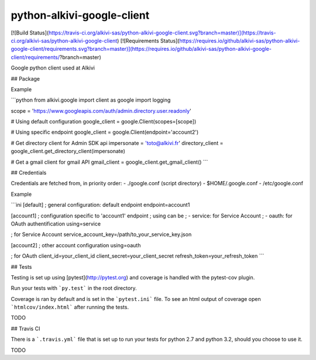 python-alkivi-google-client
==========================

[![Build Status](https://travis-ci.org/alkivi-sas/python-alkivi-google-client.svg?branch=master)](https://travis-ci.org/alkivi-sas/python-alkivi-google-client)
[![Requirements Status](https://requires.io/github/alkivi-sas/python-alkivi-google-client/requirements.svg?branch=master)](https://requires.io/github/alkivi-sas/python-alkivi-google-client/requirements/?branch=master)

Google python client used at Alkivi

## Package

Example

```python
from alkivi.google import client as google
import logging

scope = 'https://www.googleapis.com/auth/admin.directory.user.readonly'

# Using default configuration
google_client = google.Client(scopes=[scope])

# Using specific endpoint
google_client = google.Client(endpoint='account2')

# Get directory client for Admin SDK api
impersonate = 'toto@alkivi.fr'
directory_client = google_client.get_directory_client(impersonate)

# Get a gmail client for gmail API
gmail_client = google_client.get_gmail_client()
```

## Credentials

Credentials are fetched from, in priority order:
- ./google.conf (script directory)
- $HOME/.google.conf
- /etc/google.conf

Example

```ini
[default]
; general configuration: default endpoint
endpoint=account1

[account1]
; configuration specific to 'account1' endpoint
; using can be 
; - service: for Service Account
; - oauth: for OAuth authentification
using=service

; for Service Account
service_account_key=/path/to_your_service_key.json

[account2]
; other account configuration
using=oauth

; for OAuth
client_id=your_client_id
client_secret=your_client_secret
refresh_token=your_refresh_token
```

## Tests

Testing is set up using [pytest](http://pytest.org) and coverage is handled
with the pytest-cov plugin.

Run your tests with ```py.test``` in the root directory.

Coverage is ran by default and is set in the ```pytest.ini``` file.
To see an html output of coverage open ```htmlcov/index.html``` after running the tests.

TODO

## Travis CI

There is a ```.travis.yml``` file that is set up to run your tests for python 2.7
and python 3.2, should you choose to use it.

TODO



